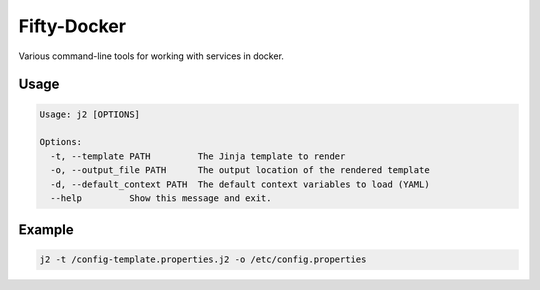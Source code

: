 Fifty-Docker
============

Various command-line tools for working with services in docker.

Usage
^^^^^

.. code:: bash

   Usage: j2 [OPTIONS]

   Options:
     -t, --template PATH         The Jinja template to render
     -o, --output_file PATH      The output location of the rendered template
     -d, --default_context PATH  The default context variables to load (YAML)
     --help         Show this message and exit.

Example
^^^^^^^

.. code:: bash

   j2 -t /config-template.properties.j2 -o /etc/config.properties
